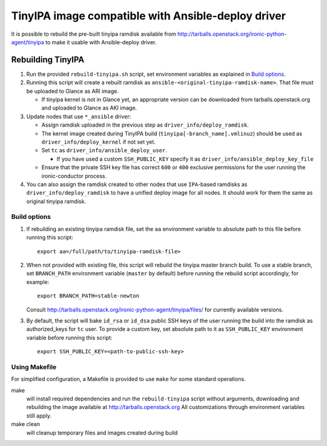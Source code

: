 ###################################################
TinyIPA image compatible with Ansible-deploy driver
###################################################

It is possible to rebuild the pre-built tinyipa ramdisk available from
http://tarballs.openstack.org/ironic-python-agent/tinyipa
to make it usable with Ansible-deploy driver.

Rebuilding TinyIPA
==================

#. Run the provided ``rebuild-tinyipa.sh`` script,
   set environment variables as explained in `Build options`_.

#. Running this script will create a rebuilt ramdisk as
   ``ansible-<original-tinyipa-ramdisk-name>``.
   That file must be uploaded to Glance as ARI image.

   * If tinyipa kernel is not in Glance yet, an appropriate version can be
     downloaded from tarballs.openstack.org and
     uploaded to Glance as AKI image.

#. Update nodes that use ``*_ansible`` driver:

   * Assign ramdisk uploaded in the previous step as
     ``driver_info/deploy_ramdisk``.

   * The kernel image created during TinyIPA build
     (``tinyipa[-branch_name].vmlinuz``) should be used as
     ``driver_info/deploy_kernel`` if not set yet.

   * Set ``tc`` as ``driver_info/ansible_deploy_user``.

     + If you have used a custom ``SSH_PUBLIC_KEY`` specify it as
       ``driver_info/ansible_deploy_key_file``

   * Ensure that the private SSH key file has correct ``600`` or ``400``
     exclusive permissions for the user running the ironic-conductor process.

#. You can also assign the ramdisk created to other nodes that use
   ``IPA``-based ramdisks as ``driver_info/deploy_ramdisk`` to have a
   unified deploy image for all nodes.
   It should work for them the same as original tinyipa ramdisk.

Build options
-------------

#. If rebuilding an existing tinyipa ramdisk file, set the ``aa``
   environment variable to absolute path to this file before running
   this script::

       export aa=/full/path/to/tinyipa-ramdisk-file>

#. When not provided with existing file, this script will rebuild the
   tinyipa master branch build.
   To use a stable branch, set ``BRANCH_PATH`` environment variable
   (``master`` by default) before running the rebuild script accordingly,
   for example::

       export BRANCH_PATH=stable-newton

   Consult http://tarballs.openstack.org/ironic-python-agent/tinyipa/files/
   for currently available versions.

#. By default, the script will bake ``id_rsa`` or ``id_dsa`` public SSH keys
   of the user running the build into the ramdisk as authorized_keys for
   ``tc`` user.
   To provide a custom key, set absolute path to it as ``SSH_PUBLIC_KEY``
   environment variable before running this script::

       export SSH_PUBLIC_KEY=<path-to-public-ssh-key>

Using Makefile
--------------

For simplified configuration, a Makefile is provided to use ``make`` for
some standard operations.

make
  will install required dependencies and run the ``rebuild-tinyipa`` script
  without arguments, downloading and rebuilding the image available at
  http://tarballs.openstack.org
  All customizations through environment variables still apply.

make clean
  will cleanup temporary files and images created during build
